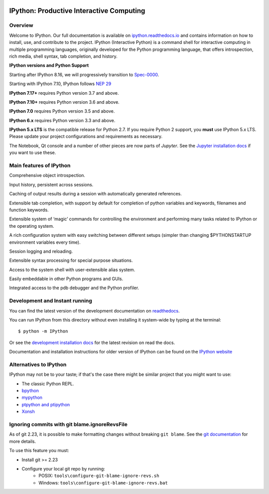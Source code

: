 .. image:: https://codecov.io/github/ipython/ipython/coverage.svg?branch=main
    :target: https://codecov.io/github/ipython/ipython?branch=main

.. image:: https://img.shields.io/pypi/v/IPython.svg
    :target: https://pypi.python.org/pypi/ipython

.. image:: https://github.com/ipython/ipython/actions/workflows/test.yml/badge.svg
    :target: https://github.com/ipython/ipython/actions/workflows/test.yml

.. image:: https://www.codetriage.com/ipython/ipython/badges/users.svg
    :target: https://www.codetriage.com/ipython/ipython/

.. image:: https://raster.shields.io/badge/Follows-SPEC--0000-brightgreen.png
    :target: https://scientific-python.org/specs/spec-0000/

.. image:: https://tidelift.com/badges/package/pypi/ipython?style=flat
    :target: https://tidelift.com/subscription/pkg/pypi-ipython


===========================================
 IPython: Productive Interactive Computing
===========================================

Overview
========

Welcome to IPython.  Our full documentation is available on `ipython.readthedocs.io
<https://ipython.readthedocs.io/en/stable/>`_ and contains information on how to install, use, and
contribute to the project.
IPython (Interactive Python) is a command shell for interactive computing in multiple programming languages, originally developed for the Python programming language, that offers introspection, rich media, shell syntax, tab completion, and history.

**IPython versions and Python Support**

Starting after IPython 8.16, we will progressively transition to `Spec-0000 <https://scientific-python.org/specs/spec-0000/>`_.

Starting with IPython 7.10, IPython follows `NEP 29 <https://numpy.org/neps/nep-0029-deprecation_policy.html>`_

**IPython 7.17+** requires Python version 3.7 and above.

**IPython 7.10+** requires Python version 3.6 and above.

**IPython 7.0** requires Python version 3.5 and above.

**IPython 6.x** requires Python version 3.3 and above.

**IPython 5.x LTS** is the compatible release for Python 2.7.
If you require Python 2 support, you **must** use IPython 5.x LTS. Please
update your project configurations and requirements as necessary.


The Notebook, Qt console and a number of other pieces are now parts of *Jupyter*.
See the `Jupyter installation docs <https://jupyter.readthedocs.io/en/latest/install.html>`__
if you want to use these.

Main features of IPython
========================
Comprehensive object introspection.

Input history, persistent across sessions.

Caching of output results during a session with automatically generated references.

Extensible tab completion, with support by default for completion of python variables and keywords, filenames and function keywords.

Extensible system of ‘magic’ commands for controlling the environment and performing many tasks related to IPython or the operating system.

A rich configuration system with easy switching between different setups (simpler than changing $PYTHONSTARTUP environment variables every time).

Session logging and reloading.

Extensible syntax processing for special purpose situations.

Access to the system shell with user-extensible alias system.

Easily embeddable in other Python programs and GUIs.

Integrated access to the pdb debugger and the Python profiler.


Development and Instant running
===============================

You can find the latest version of the development documentation on `readthedocs
<https://ipython.readthedocs.io/en/latest/>`_.

You can run IPython from this directory without even installing it system-wide
by typing at the terminal::

   $ python -m IPython

Or see the `development installation docs
<https://ipython.readthedocs.io/en/latest/install/install.html#installing-the-development-version>`_
for the latest revision on read the docs.

Documentation and installation instructions for older version of IPython can be
found on the `IPython website <https://ipython.org/documentation.html>`_


Alternatives to IPython
=======================

IPython may not be to your taste; if that's the case there might be similar
project that you might want to use:

- The classic Python REPL.
- `bpython <https://bpython-interpreter.org/>`_
- `mypython <https://www.asmeurer.com/mypython/>`_
- `ptpython and ptipython <https://pypi.org/project/ptpython/>`_
- `Xonsh <https://xon.sh/>`_

Ignoring commits with git blame.ignoreRevsFile
==============================================

As of git 2.23, it is possible to make formatting changes without breaking
``git blame``. See the `git documentation
<https://git-scm.com/docs/git-config#Documentation/git-config.txt-blameignoreRevsFile>`_
for more details.

To use this feature you must:

- Install git >= 2.23
- Configure your local git repo by running:
   - POSIX: ``tools\configure-git-blame-ignore-revs.sh``
   - Windows:  ``tools\configure-git-blame-ignore-revs.bat``
